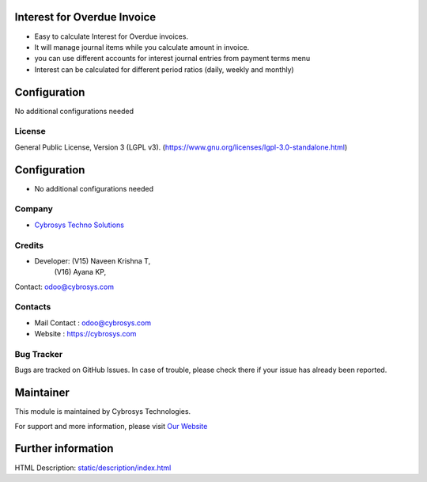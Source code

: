.. image:: https://img.shields.io/badge/license-LGPL--3-blue.svg
    :target: https://www.gnu.org/licenses/lgpl-3.0-standalone.html
    :alt: License: LGPL-3

Interest for Overdue Invoice
============================
* Easy to calculate Interest for Overdue invoices.
* It will manage journal items while you calculate amount in invoice.
* you can use different accounts for interest journal entries from payment terms menu
* Interest can be calculated for different period ratios (daily, weekly and monthly)

Configuration
============
No additional configurations needed

License
-------
General Public License, Version 3 (LGPL v3).
(https://www.gnu.org/licenses/lgpl-3.0-standalone.html)

Configuration
=============
* No additional configurations needed

Company
-------
* `Cybrosys Techno Solutions <https://cybrosys.com/>`__

Credits
-------
* Developer: (V15) Naveen Krishna T,
                (V16) Ayana KP,
Contact: odoo@cybrosys.com

Contacts
--------
* Mail Contact : odoo@cybrosys.com
* Website : https://cybrosys.com

Bug Tracker
-----------
Bugs are tracked on GitHub Issues. In case of trouble, please check there if your issue has already been reported.

Maintainer
==========
.. image:: https://cybrosys.com/images/logo.png
   :target: https://cybrosys.com
This module is maintained by Cybrosys Technologies.

For support and more information, please visit `Our Website <https://cybrosys.com/>`__

Further information
===================
HTML Description: `<static/description/index.html>`__
